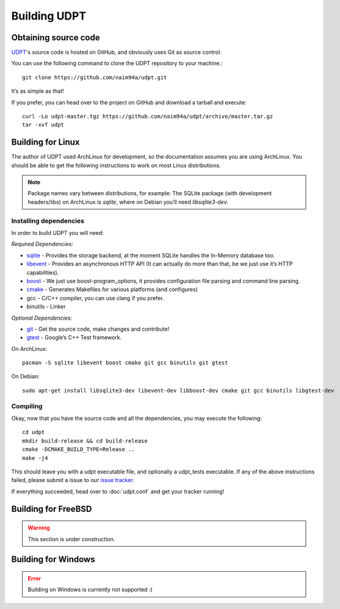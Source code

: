 .. title:: Building UDPT from source

*************
Building UDPT
*************

Obtaining source code
=====================
UDPT_'s source code is hosted on GitHub, and obviously uses Git as source control.

You can use the following command to clone the UDPT repository to your machine.::

    git clone https://github.com/naim94a/udpt.git

It’s as simple as that!

If you prefer, you can head over to the project on GitHub and download a tarball and execute::

    curl -Lo udpt-master.tgz https://github.com/naim94a/udpt/archive/master.tar.gz
    tar -xvf udpt

Building for Linux
==================
The author of UDPT used ArchLinux for development, so the documentation assumes you are using ArchLinux. You should be able to get the following instructions to work on most Linux distributions.

.. note:: Package names vary between distributions, for example: The SQLite package (with development headers/libs) on ArchLinux is *sqlite*, where on Debian you’ll need *libsqlite3-dev*.

Installing dependencies
-----------------------
In order to build UDPT you will need:

*Required Dependencies:*

* sqlite_ - Provides the storage backend, at the moment SQLite handles the In-Memory database too.
* libevent_ - Provides an asynchronous HTTP API (It can actually do more than that, be we just use it’s HTTP capabilities).
* boost_ - We just use boost-program_options, it provides configuration file parsing and command line parsing.
* cmake_ - Generates Makefiles for various platforms (and configures)
* gcc - C/C++ compiler, you can use clang if you prefer.
* binutils - Linker

*Optional Dependencies:*

* git_ - Get the source code, make changes and contribute!
* gtest_ - Google’s C++ Test framework.

On ArchLinux::

    pacman -S sqlite libevent boost cmake git gcc binutils git gtest

On Debian::

    sudo apt-get install libsqlite3-dev libevent-dev libboost-dev cmake git gcc binutils libgtest-dev

Compiling
---------
Okay, now that you have the source code and all the dependencies, you may execute the following::

    cd udpt
    mkdir build-release && cd build-release
    cmake -DCMAKE_BUILD_TYPE=Release ..
    make -j4

This should leave you with a udpt executable file, and optionally a udpt_tests executable. If any of the above instructions failed, please submit a issue to our `issue tracker`_.

If everything succeeded, head over to :doc:`udpt.conf` and get your tracker running!

Building for FreeBSD
====================
.. warning:: This section is under construction.

Building for Windows
====================
.. error:: Building on Windows is currently not supported :(

.. _UDPT: https://github.com/naim94a/udpt
.. _sqlite: https://www.sqlite.org/
.. _libevent: https://github.com/libevent/libevent
.. _boost: http://www.boost.org/
.. _cmake: https://www.cmake.org/
.. _git: https://git-scm.com/
.. _gtest: https://github.com/google/googletest
.. _issue tracker: https://github.com/naim94a/udpt/issues
